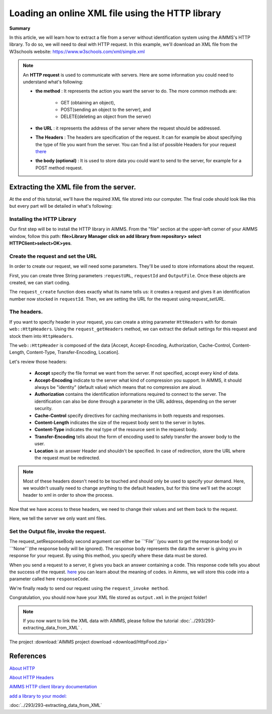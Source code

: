 Loading an online XML file using the HTTP library
==================================================================================================


**Summary**


In this article, we will learn how to extract a file from a server without identification system using the AIMMS's HTTP library.
To do so, we will need to deal with HTTP request.
In this example, we'll download an XML file from the W3schools website: https://www.w3schools.com/xml/simple.xml


.. note:: An **HTTP request** is used to communicate with servers. Here are some information you could need to understand what's following:

    * **the method** : It represents the action you want the server to do. The more common methods are:

        * GET (obtaining an object),
        
        * POST(sending an object to the server), and 
        
        * DELETE(deleting an object from the server)
 
 
    * **the URL** : it represents the address of the server where the request should be addressed. 


    * **The Headers** : The headers are specification of the request. It can for example be about specifying the type of file you want from the server. You can find a list of possible Headers for your request `there <https://en.wikipedia.org/wiki/List_of_HTTP_header_fields>`_


    * **the body (optional)** : It is used to store data you could want to send to the server, for example for a POST method request.

Extracting the XML file from the server.
---------------------------------------------

At the end of this tutorial, we'll have the required XML file stored into our computer.
The final code should look like this but every part will be detailed in what's following:

.. code-block:: aimms
    :linenos:
    
    requestURL:="https://www.w3schools.com/xml/simple.xml";
    OutputFile:="Output.xml";
    
    !Create the request and set the URL
    web::request_create(requestId);
    web::request_setURL(requestId,requestURL );
    web::request_setMethod(requestId, "GET");
    
    !header
    web::request_getHeaders(requestId, HttpHeaders);
    HttpHeaders['Accept'] := "application/xml";
    web::request_setHeaders(requestId, HttpHeaders);
    
    !Set the Output file and invoke the request.
    web::request_setResponseBody(requestId, 'File', OutputFile);
    !invoke method
    web::request_invoke(requestId,responseCode);
 
Installing the HTTP Library 
^^^^^^^^^^^^^^^^^^^^^^^^^^^^^^^^^^^^^^^^^^^^^^^^^^^^^^^^^^^^

Our first step will be to install the HTTP library in AIMMS.
From the "file" section at the upper-left corner of your AIMMS window, follow this path:
**file>Library Manager**
**click on add library from repository>**
**select HTTPClient>select>OK>yes**.

Create the request and set the URL
^^^^^^^^^^^^^^^^^^^^^^^^^^^^^^^^^^^^^^^^^^^^^^^^^^^^^^^^^^^^

In order to create our request, we will need some parameters. They'll be used to store informations about the request.
  
First, you can create three String parameters :``requestURL``, ``requestId`` and ``OutputFile``.
Once these objects are created, we can start coding.

.. code-block:: aimms
    :linenos:

    !requestURL will define the aim of the request and OutputFile the answer file's destination.
    requestURL:="https://www.w3schools.com/xml/simple.xml";
    OutputFile:="Output.xml";
    web::request_create(requestId);
    web::request_setURL(requestId,requestURL);
    
    
The ``request_create`` function does exactly what its name tells us: it creates a request and gives it an identification number now stocked in ``requestId``.
Then, we are setting the URL for the request using `request_setURL`.

The headers.
^^^^^^^^^^^^^^^^^^^^^^^^^^^^^^^^^^^^^^^^^^^^^^^^^^^^^^^^^^^^

If you want to specify header  in your request, you can create a string parameter ``HttHeaders`` with for domain ``web::HttpHeaders``.
Using the ``request_getHeaders`` method, we can extract the default settings for this request and stock them into ``HttpHeaders``.

.. code-block:: aimms
    :linenos:

    web::request_getHeaders(requestId, HttpHeaders);

The ``web::HttpHeader`` is composed of the data [Accept, Accept-Encoding, Authorization, Cache-Control, Content-Length, Content-Type, Transfer-Encoding, Location].

Let's review those headers:

	* **Accept** specify the file format we want from the server. If not specified, accept every kind of data.

			

	* **Accept-Encoding** indicate to the server what kind of compression you support. In AIMMS, it should always be "identity" (default value) which means that no compression are aloud.
   
			

	* **Authorization** contains the identification informations required to connect to the server. The identification can also be done through a parameter in the URL address, depending on the server security.



	* **Cache-Control**  specify directives for caching mechanisms in both requests and responses.



	* **Content-Length**  indicates the size of the request body sent to the server in bytes.
    


	* **Content-Type** indicates the real type of the resource sent in the request body.



	* **Transfer-Encoding** tells about the form of encoding used to safely transfer the answer body to the user.


   
	* **Location** is an answer Header and shouldn't be specified. In case of redirection, store the URL where the request must be redirected.


.. note:: Most of these headers doesn't need to be touched and should only be used to specify your demand. Here, we wouldn't usually need to change anything to the default headers, but for this time we'll set the accept header to xml in order to show the process.

Now that we have access to these headers, we need to change their values and set them back to the request.

.. code-block:: aimms
    :linenos:

    HttpHeaders['Accept'] := "application/xml";
    web::request_setHeaders(requestId, HttpHeaders);

Here, we tell the server we only want xml files.

Set the Output file, invoke the request.
^^^^^^^^^^^^^^^^^^^^^^^^^^^^^^^^^^^^^^^^^^^^^^^^^^^^^^^^^^^^

.. code-block:: aimms
    :linenos:

    web::request_setResponseBody(requestId, 'File', OutputFile);

The request_setResponseBody second argument can either be ``'File'``(you want to get the response body) or ``'None'``(the response body will be ignored).
The response body represents the data the server is giving you in response for your request. By using this method, you specify where these data must be stored.

When you send a request to a server, it gives you back an answer containing a code. This response code tells you about the success of the request. `here <https://www.restapitutorial.com/httpstatuscodes.html>`_ you can learn about the meaning of codes.
in Aimms, we will store this code into a parameter called here ``responseCode``.

We're finally ready to send our request using the ``request_invoke method``.

.. code-block:: aimms
    :linenos:

    web::request_invoke(requestId,responseCode);


Congratulation, you should now have your XML file stored as ``output.xml`` in the project folder!

.. note:: If you now want to link the XML data with AIMMS, please follow the tutorial :doc:`../293/293-extracting_data_from_XML` .

The project :download:`AIMMS project download <download/HttpFood.zip>` 



References
------------------------------------


`About HTTP <https://code.tutsplus.com/tutorials/http-the-protocol-every-web-developer-must-know-part-1--net-31177>`_

`About HTTP Headers <https://developer.mozilla.org/en-US/docs/Web/HTTP/Headers>`_

`AIMMS HTTP client library documentation <https://documentation.aimms.com/httpclient/index.html>`_

`add a library to your model: <https://documentation.aimms.com/httpclient/library.html#adding-the-http-client-library-to-your-model>`_

:doc:`../293/293-extracting_data_from_XML`


